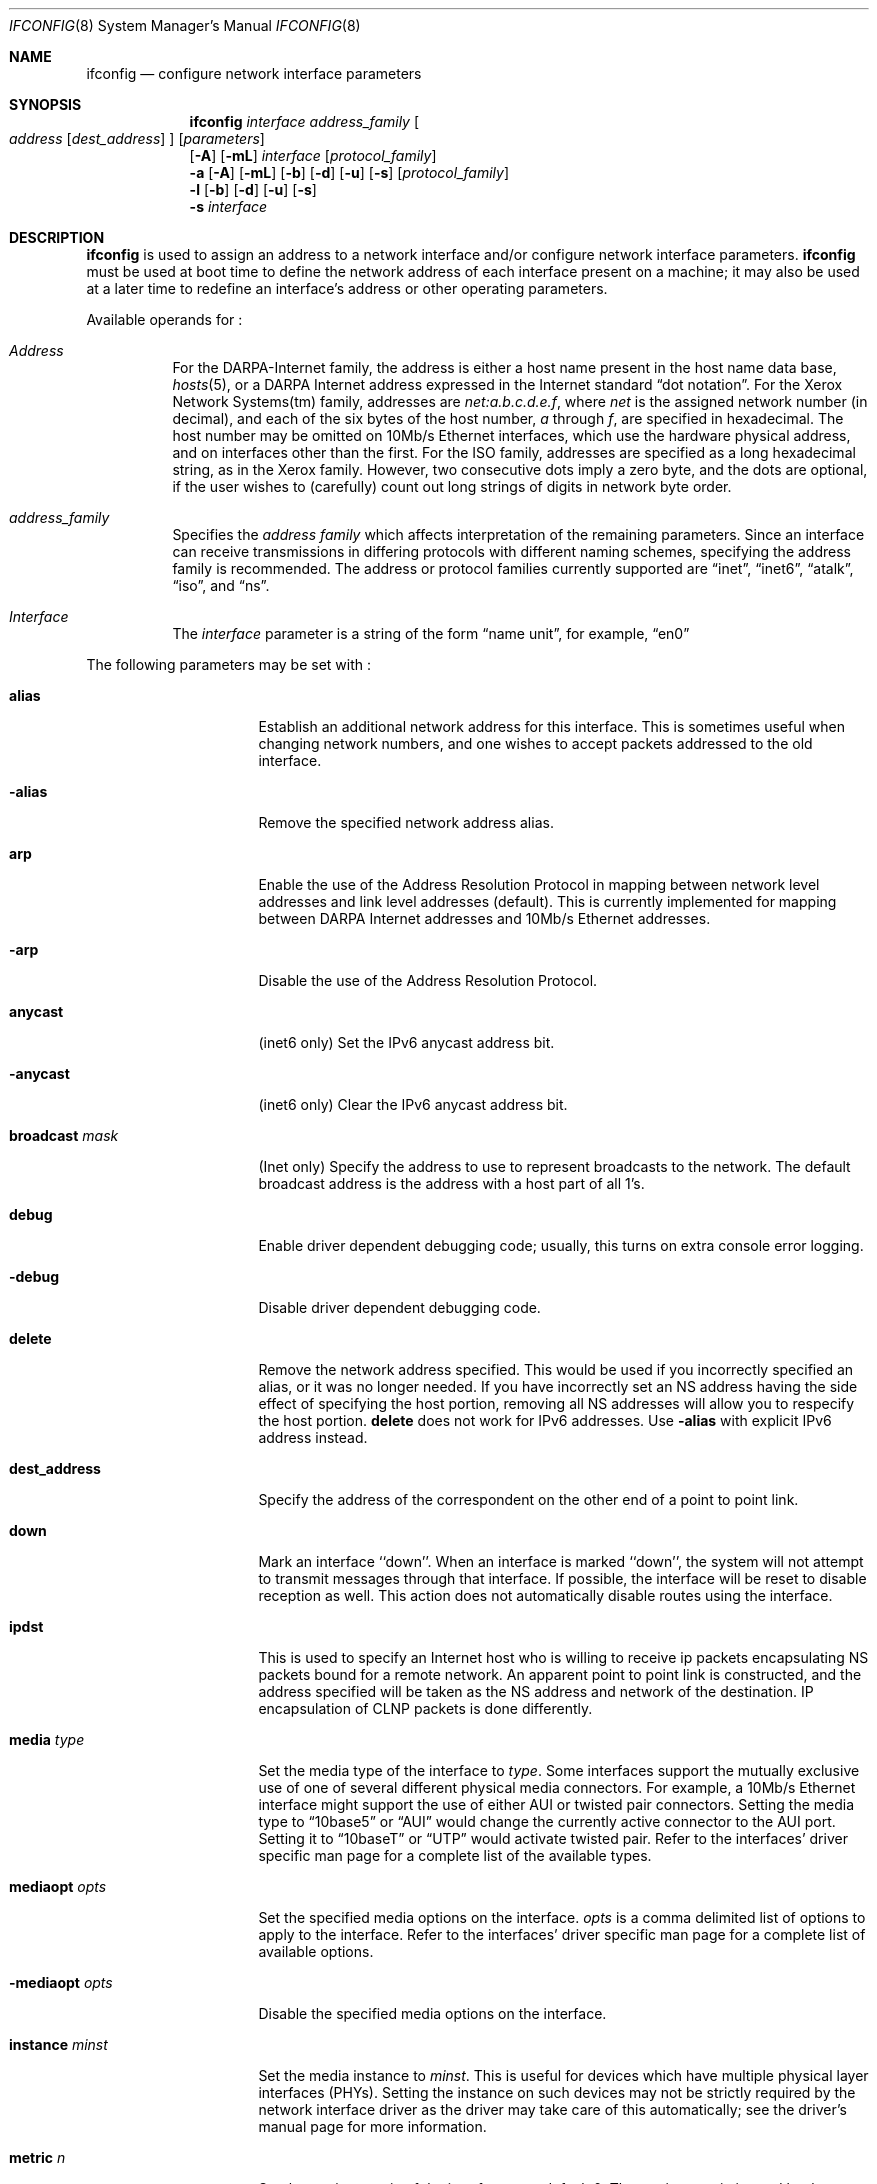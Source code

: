 .\"	$NetBSD: ifconfig.8,v 1.32.4.2 2000/07/03 22:11:08 thorpej Exp $
.\"
.\" Copyright (c) 1983, 1991, 1993
.\"	The Regents of the University of California.  All rights reserved.
.\"
.\" Redistribution and use in source and binary forms, with or without
.\" modification, are permitted provided that the following conditions
.\" are met:
.\" 1. Redistributions of source code must retain the above copyright
.\"    notice, this list of conditions and the following disclaimer.
.\" 2. Redistributions in binary form must reproduce the above copyright
.\"    notice, this list of conditions and the following disclaimer in the
.\"    documentation and/or other materials provided with the distribution.
.\" 3. All advertising materials mentioning features or use of this software
.\"    must display the following acknowledgement:
.\"	This product includes software developed by the University of
.\"	California, Berkeley and its contributors.
.\" 4. Neither the name of the University nor the names of its contributors
.\"    may be used to endorse or promote products derived from this software
.\"    without specific prior written permission.
.\"
.\" THIS SOFTWARE IS PROVIDED BY THE REGENTS AND CONTRIBUTORS ``AS IS'' AND
.\" ANY EXPRESS OR IMPLIED WARRANTIES, INCLUDING, BUT NOT LIMITED TO, THE
.\" IMPLIED WARRANTIES OF MERCHANTABILITY AND FITNESS FOR A PARTICULAR PURPOSE
.\" ARE DISCLAIMED.  IN NO EVENT SHALL THE REGENTS OR CONTRIBUTORS BE LIABLE
.\" FOR ANY DIRECT, INDIRECT, INCIDENTAL, SPECIAL, EXEMPLARY, OR CONSEQUENTIAL
.\" DAMAGES (INCLUDING, BUT NOT LIMITED TO, PROCUREMENT OF SUBSTITUTE GOODS
.\" OR SERVICES; LOSS OF USE, DATA, OR PROFITS; OR BUSINESS INTERRUPTION)
.\" HOWEVER CAUSED AND ON ANY THEORY OF LIABILITY, WHETHER IN CONTRACT, STRICT
.\" LIABILITY, OR TORT (INCLUDING NEGLIGENCE OR OTHERWISE) ARISING IN ANY WAY
.\" OUT OF THE USE OF THIS SOFTWARE, EVEN IF ADVISED OF THE POSSIBILITY OF
.\" SUCH DAMAGE.
.\"
.\"     @(#)ifconfig.8	8.4 (Berkeley) 6/1/94
.\"
.Dd April 16, 1997
.Dt IFCONFIG 8
.Os BSD 4.2
.Sh NAME
.Nm ifconfig
.Nd configure network interface parameters
.Sh SYNOPSIS
.Nm
.Ar interface address_family
.Oo
.Ar address
.Op Ar dest_address
.Oc
.Op Ar parameters
.Nm ""
.Op Fl A
.Op Fl mL
.Ar interface
.Op Ar protocol_family
.Nm ""
.Fl a
.Op Fl A
.Op Fl mL
.Op Fl b
.Op Fl d
.Op Fl u
.Op Fl s
.Op Ar protocol_family
.Nm ""
.Fl l
.Op Fl b
.Op Fl d
.Op Fl u
.Op Fl s
.Nm ""
.Fl s
.Ar interface
.Sh DESCRIPTION
.Nm
is used to assign an address
to a network interface and/or configure
network interface parameters.
.Nm
must be used at boot time to define the network address
of each interface present on a machine; it may also be used at
a later time to redefine an interface's address
or other operating parameters.
.Pp
Available operands for
.Nm "" :
.Bl -tag -width Ds
.It Ar Address
For the
.Tn DARPA-Internet
family,
the address is either a host name present in the host name data
base,
.Xr hosts 5 ,
or a
.Tn DARPA
Internet address expressed in the Internet standard
.Dq dot notation .
For the Xerox Network Systems(tm) family,
addresses are
.Ar net:a.b.c.d.e.f ,
where
.Ar net
is the assigned network number (in decimal),
and each of the six bytes of the host number,
.Ar a
through
.Ar f ,
are specified in hexadecimal.
The host number may be omitted on 10Mb/s Ethernet interfaces,
which use the hardware physical address,
and on interfaces other than the first.
For the
.Tn ISO
family, addresses are specified as a long hexadecimal string,
as in the Xerox family.  However, two consecutive dots imply a zero
byte, and the dots are optional, if the user wishes to (carefully)
count out long strings of digits in network byte order.
.It Ar address_family
Specifies the
.Ar address family
which affects interpretation of the remaining parameters.
Since an interface can receive transmissions in differing protocols
with different naming schemes, specifying the address family is recommended.
The address or protocol families currently
supported are
.Dq inet ,
.Dq inet6 ,
.Dq atalk ,
.Dq iso ,
and
.Dq ns .
.It Ar Interface
The
.Ar interface
parameter is a string of the form
.Dq name unit ,
for example,
.Dq en0
.El
.Pp
The following parameters may be set with
.Nm "" :
.Bl -tag -width dest_addressxx
.It Cm alias
Establish an additional network address for this interface.
This is sometimes useful when changing network numbers, and
one wishes to accept packets addressed to the old interface.
.It Fl alias
Remove the specified network address alias.
.It Cm arp
Enable the use of the Address Resolution Protocol in mapping
between network level addresses and link level addresses (default).
This is currently implemented for mapping between
.Tn DARPA
Internet
addresses and 10Mb/s Ethernet addresses.
.It Fl arp
Disable the use of the Address Resolution Protocol.
.It Cm anycast
(inet6 only)
Set the IPv6 anycast address bit.
.It Fl anycast
(inet6 only)
Clear the IPv6 anycast address bit.
.It Cm broadcast Ar mask
(Inet only)
Specify the address to use to represent broadcasts to the
network.
The default broadcast address is the address with a host part of all 1's.
.It Cm debug
Enable driver dependent debugging code; usually, this turns on
extra console error logging.
.It Fl debug
Disable driver dependent debugging code.
.ne 1i
.It Cm delete
Remove the network address specified.
This would be used if you incorrectly specified an alias, or it
was no longer needed.
If you have incorrectly set an NS address having the side effect
of specifying the host portion, removing all NS addresses will
allow you to respecify the host portion.
.Cm delete
does not work for IPv6 addresses.
Use
.Fl alias
with explicit IPv6 address instead.
.It Cm dest_address
Specify the address of the correspondent on the other end
of a point to point link.
.It Cm down
Mark an interface ``down''.  When an interface is
marked ``down'', the system will not attempt to
transmit messages through that interface.
If possible, the interface will be reset to disable reception as well.
This action does not automatically disable routes using the interface.
.It Cm ipdst
This is used to specify an Internet host who is willing to receive
ip packets encapsulating NS packets bound for a remote network.
An apparent point to point link is constructed, and
the address specified will be taken as the NS address and network
of the destination.
IP encapsulation of
.Tn CLNP
packets is done differently.
.It Cm media Ar type
Set the media type of the interface to
.Ar type .
Some interfaces support the mutually exclusive use of one of several
different physical media connectors.  For example, a 10Mb/s Ethernet
interface might support the use of either
.Tn AUI
or twisted pair connectors.  Setting the media type to
.Dq 10base5
or
.Dq AUI
would change the currently active connector to the AUI port.
Setting it to
.Dq 10baseT
or
.Dq UTP
would activate twisted pair.  Refer to the interfaces' driver
specific man page for a complete list of the available types.
.It Cm mediaopt Ar opts
Set the specified media options on the interface.
.Ar opts
is a comma delimited list of options to apply to the interface.
Refer to the interfaces' driver specific man page for a complete
list of available options.
.It Fl mediaopt Ar opts
Disable the specified media options on the interface.
.It Cm instance Ar minst
Set the media instance to
.Ar minst .
This is useful for devices which have multiple physical layer interfaces
(PHYs).  Setting the instance on such devices may not be strictly required
by the network interface driver as the driver may take care of this
automatically; see the driver's manual page for more information.
.It Cm metric Ar n
Set the routing metric of the interface to
.Ar n ,
default 0.
The routing metric is used by the routing protocol
.Pq Xr routed 8 .
Higher metrics have the effect of making a route
less favorable; metrics are counted as addition hops
to the destination network or host.
.It Cm mtu Ar n
Set the maximum transmission unit of the interface to
.Ar n .
Most interfaces don't support this option.
.It Cm netmask Ar mask
(Inet, inet6 and ISO)
Specify how much of the address to reserve for subdividing
networks into sub-networks.
The mask includes the network part of the local address
and the subnet part, which is taken from the host field of the address.
The mask can be specified as a single hexadecimal number
with a leading 0x, with a dot-notation Internet address,
or with a pseudo-network name listed in the network table
.Xr networks 5 .
The mask contains 1's for the bit positions in the 32-bit address
which are to be used for the network and subnet parts,
and 0's for the host part.
The mask should contain at least the standard network portion,
and the subnet field should be contiguous with the network
portion.
.Pp
For INET and INET6 addresses, the netmask can also be given with
slash-notation after the address (e.g 192.168.17.3/24).
.\" see
.\" Xr eon 5 .
.It Cm nsellength Ar n
.Pf ( Tn ISO
only)
This specifies a trailing number of bytes for a received
.Tn NSAP
used for local identification, the remaining leading part of which is
taken to be the
.Tn NET
(Network Entity Title).
The default value is 1, which is conformant to US
.Tn GOSIP .
When an ISO address is set in an ifconfig command,
it is really the
.Tn NSAP
which is being specified.
For example, in
.Tn US GOSIP ,
20 hex digits should be
specified in the
.Tn ISO NSAP
to be assigned to the interface.
There is some evidence that a number different from 1 may be useful
for
.Tn AFI
37 type addresses.
.It Cm nwid Ar id
(IEEE 802.11 devices only)
Configure network ID for IEEE 802.11-based wireless network interfaces.
.It Cm tunnel Ar src_addr Ar dest_addr
(IP tunnel devices only)
Configure the physical source and destination address for IP tunnel
interfaces (gif).  The arguments
.Ar src_addr
and
.Ar dest_addr
are interpreted as the outer source/destination for the encapsulating
IPv4/IPv6 header.
.It Cm deletetunnel
Unconfigure the physical source and destination address for IP tunnel
interfaces previously configured with
.Cm tunnel .
.It Cm pltime Ar n
(inet6 only)
Set preferred lifetime for the address.
.It Cm prefixlen Ar n
(inet6 only)
Effect is similar to
.Cm netmask .
but you can specify by prefix length by digits.
.It Cm tentative
(inet6 only)
Set the IPv6 tentative address bit.
.It Fl tentative
(inet6 only)
Clear the IPv6 tentative address bit.
.It Cm trailers
Request the use of a ``trailer'' link level encapsulation when
sending (default).
If a network interface supports
.Cm trailers ,
the system will, when possible, encapsulate outgoing
messages in a manner which minimizes the number of
memory to memory copy operations performed by the receiver.
On networks that support the Address Resolution Protocol (see
.Xr arp 4 ;
currently, only 10 Mb/s Ethernet),
this flag indicates that the system should request that other
systems use trailers when sending to this host.
Similarly, trailer encapsulations will be sent to other
hosts that have made such requests.
Currently used by Internet protocols only.
.It Fl trailers
Disable the use of a ``trailer'' link level encapsulation.
.It Cm link[0-2]
Enable special processing of the link level of the interface.
These three options are interface specific in actual effect, however,
they are in general used to select special modes of operation. An example
of this is to enable SLIP compression, or to select the connector type
for some ethernet cards.  Refer to the man page for the specific driver
for more information.
.ne 1i
.It Fl link[0-2]
Disable special processing at the link level with the specified interface.
.It Cm up
Mark an interface ``up''.
This may be used to enable an interface after an ``ifconfig down.''
It happens automatically when setting the first address on an interface.
If the interface was reset when previously marked down,
the hardware will be re-initialized.
.It Cm vltime Ar n
(inet6 only)
Set valid lifetime for the address.
.El
.Pp
.Nm
displays the current configuration for a network interface
when no optional parameters are supplied.
If a protocol family is specified,
Ifconfig will report only the details specific to that protocol
family.
.Pp
If the
.Fl s
flag is passed before an interface name,
.Nm
will attempt to query the interface for its media status.  If the
interface supports reporting media status, and it reports that it does
not appear to be connected to a network,
.Nm 
will exit with status of 1 (false); otherwise, it will exit with a
zero (true) exit status.  Not all interface drivers support media
status reporting.
.Pp
If the
.Fl m
flag is passed before an interface name,
.Nm
will display all of the supported media for the specified interface.
If the
.Fl L
flag is supplied, address lifetime is displayed for IPv6 addresses,
as time offset string.
.Pp
Optionally, the
.Fl a
flag may be used instead of an interface name.  This flag instructs
.Nm
to display information about all interfaces in the system.
.Fl d
limits this to interfaces that are down,
.Fl u
limits this to interfaces that are up,
.Fl b
limits this to broadcast interfaces, and
.Fl s
omits interfaces which appear not to be connected to a network.
.Pp
If the
.Fl A
flag is also specified, any relevant interface alias information is also
displayed.
.Pp
The
.Fl l
flag may be used to list all available interfaces on the system, with
no other additional information.  Use of this flag is mutually exclusive
with all other flags and commands, except for
.Fl d
(only list interfaces that are down),
.Fl u
(only list interfaces that are up),
.Fl s
(only list interfaces that may be connected),
.Fl b
(only list broadcast interfaces).
.Pp
Only the super-user may modify the configuration of a network interface.
.Sh DIAGNOSTICS
Messages indicating the specified interface does not exit, the
requested address is unknown, or the user is not privileged and
tried to alter an interface's configuration.
.Sh SEE ALSO
.Xr netstat 1 ,
.Xr ifmedia 4 ,
.Xr netintro 4 ,
.\" .Xr eon 5 ,
.Xr rc 8 ,
.Xr routed 8
.Sh HISTORY
The
.Nm
command appeared in
.Bx 4.2 .
